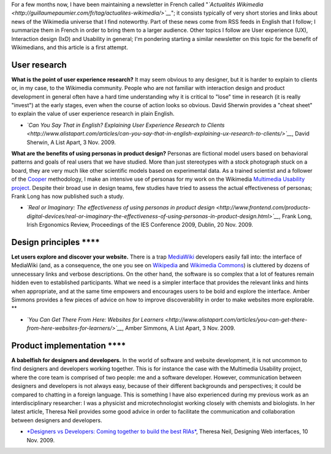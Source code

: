 .. title: UX & IxD news - 23 November 2009
.. slug: ux-ixd-news-23-november-2009
.. date: 2009-11-25 09:26:08
.. tags: Multimedia usability,UX,Design,Wikimedia
.. description: 
.. excerpt: For a few months now, I have been maintaining a newsletter in French called "Actualités Wikimedia"; it consists typically of very short stories and links about happenings in the Wikimedia universe that I find noteworthy. I also follow RSS feeds related to User experience (UX), Interaction design (IxD) and Usability in general. With my new job, it makes sense to pick a few interesting pieces of information for Wikimedians who want to better understand the work of the Wikimedia usability team(s).

For a few months now, I have been maintaining a newsletter in French called "*`Actualités Wikimedia <http://guillaumepaumier.com/fr/tag/actualites-wikimedia/>`__*\ "; it consists typically of very short stories and links about news of the Wikimedia universe that I find noteworthy. Part of these news come from RSS feeds in English that I follow; I summarize them in French in order to bring them to a larger audience. Other topics I follow are User experience (UX), Interaction design (IxD) and Usability in general; I'm pondering starting a similar newsletter on this topic for the benefit of Wikimedians, and this article is a first attempt.

User research
=============

**What is the point of user experience research?** It may seem obvious to any designer, but it is harder to explain to clients or, in my case, to the Wikimedia community. People who are not familiar with interaction design and product development in general often have a hard time understanding why it is critical to "lose" time in research (it is really "invest") at the early stages, even when the course of action looks so obvious. David Sherwin provides a "cheat sheet" to explain the value of user experience research in plain English.

-  *`Can You Say That in English? Explaining User Experience Research to Clients <http://www.alistapart.com/articles/can-you-say-that-in-english-explaining-ux-research-to-clients/>`__*, David Sherwin, A List Apart, 3 Nov. 2009.

**What are the benefits of using personas in product design?** Personas are fictional model users based on behavioral patterns and goals of real users that we have studied. More than just stereotypes with a stock photograph stuck on a board, they are very much like other scientific models based on experimental data. As a trained scientist and a follower of the `Cooper <http://www.cooper.com>`__ methodology, I make an intensive use of personas for my work on the Wikimedia `Multimedia Usability project <http://usability.wikimedia.org/wiki/Multimedia:About>`__. Despite their broad use in design teams, few studies have tried to assess the actual effectiveness of personas; Frank Long has now published such a study.

-  *`Real or Imaginary: The effectiveness of using personas in product design <http://www.frontend.com/products-digital-devices/real-or-imaginary-the-effectiveness-of-using-personas-in-product-design.html>`__*, Frank Long, Irish Ergonomics Review, Proceedings of the IES Conference 2009, Dublin, 20 Nov. 2009.

Design principles ****
======================

**Let users explore and discover your website.** There is a trap `MediaWiki <http://www.mediawiki.org>`__ developers easily fall into: the interface of MediaWiki (and, as a consequence, the one you see on `Wikipedia <http://en.wikipedia.org>`__ and `Wikimedia Commons <http://commons.wikimedia.org>`__) is cluttered by dozens of unnecessary links and verbose descriptions. On the other hand, the software is so complex that a lot of features remain hidden even to established participants. What we need is a simpler interface that provides the relevant links and hints when appropriate, and at the same time empowers and encourages users to be bold and explore the interface. Amber Simmons provides a few pieces of advice on how to improve discoverability in order to make websites more explorable. **

-  *`You Can Get There From Here: Websites for Learners <http://www.alistapart.com/articles/you-can-get-there-from-here-websites-for-learners/>`__*, Amber Simmons, A List Apart, 3 Nov. 2009.

Product implementation ****
===========================

**A babelfish for designers and developers.** In the world of software and website development, it is not uncommon to find designers and developers working together. This is for instance the case with the Multimedia Usability project, where the core team is comprised of two people: me and a software developer. However, communication between designers and developers is not always easy, because of their different backgrounds and perspectives; it could be compared to chatting in a foreign language. This is something I have also experienced during my previous work as an interdisciplinary researcher: I was a physicist and microtechnologist working closely with chemists and biologists. In her latest article, Theresa Neil provides some good advice in order to facilitate the communication and collaboration between designers and developers.

-  `*Designers vs Developers: Coming together to build the best RIAs* <http://designingwebinterfaces.com/designers-vs-developers>`__, Theresa Neil, Designing Web interfaces, 10 Nov. 2009.
